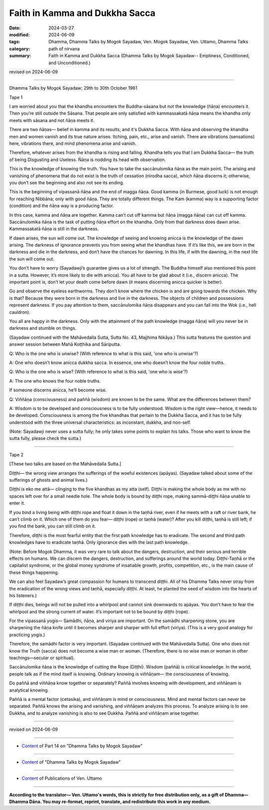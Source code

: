 ==========================================
Faith in Kamma and Dukkha Sacca
==========================================

:date: 2024-03-27
:modified: 2024-06-09
:tags: Dhamma, Dhamma Talks by Mogok Sayadaw, Ven. Mogok Sayadaw, Ven. Uttamo, Dhamma Talks
:category: path of nirvana
:summary: Faith in Kamma and Dukkha Sacca (Dhamma Talks by Mogok Sayadaw-- Emptiness, Conditioned, and Unconditioned.)

revised on 2024-06-09

------

Dhamma Talks by Mogok Sayadaw; 29th to 30th October 1961

Tape 1

I am worried about you that the khandha encounters the Buddha-sāsana but not the knowledge (ñāṇa) encounters it. Then you’re still outside the Sāsana. That people are only satisfied with kammassakatā ñāṇa means the khandha only meets with sāsana and not ñāṇa meets it.

There are two ñāṇas— belief in kamma and its results; and it's Dukkha Sacca. With ñāṇa and observing the khandha men and women vanish and its true nature arises. Itching, pain, etc., arise and vanish. There are vibrations (sensations) here, vibrations there, and mind phenomena arise and vanish.

Therefore, whatever arises from the khandha is rising and falling. Khandha tells you that I am Dukkha Sacca— the truth of being Disgusting and Useless. Ñāṇa is nodding its head with observation.

This is the knowledge of knowing the truth. You have to take the saccānulomika ñāṇa as the main point. The arising and vanishing of phenomena that do not exist is the truth of cessation (nirodha sacca), which ñāṇa discerns it; otherwise, you don’t see the beginning and also not see its ending.

This is the beginning of vipassanā ñāṇa and the end of magga ñāṇa. Good kamma (in Burmese, good luck) is not enough for reaching Nibbāna; only with good ñāṇa. They are totally different things. The Kam (kamma) way is a supporting factor (condition) and the ñāṇa way is a producing factor.

In this case, kamma and ñāṇa are together. Kamma can’t cut off kamma but ñāṇa (magga ñāṇa) can cut off kamma. Saccānulomika ñāṇa is the task of putting ñāṇa effort on the khandha. Only from that darkness does dawn arise. Kammassakatā ñāṇa is still in the darkness.

If dawn arises, the sun will come out. The knowledge of seeing and knowing anicca is the knowledge of the dawn arising. The darkness of ignorance prevents you from seeing what the khandhas have. If it’s like this, we are born in the darkness and die in the darkness, and don’t have the chances for dawning. In this life, if with the dawning, in the next life the sun will come out.

You don’t have to worry (Sayadawji’s guarantee gives us a lot of strength. The Buddha himself also mentioned this point in a sutta. However, it’s more likely to die with anicca). You all have to be glad about it (i.e., discern anicca). The important point is, don’t let your death come before dawn (it means discerning anicca quicker is better).

Go and observe the eyeless earthworms. They don’t know where the chicken is and are going towards the chicken. Why is that? Because they were born in the darkness and live in the darkness. The objects of children and possessions represent darkness. If you pay attention to them, saccānulomika ñāṇa disappears and you can fall into the Wok (i.e., hell cauldron).

You all are happy in the darkness. Only with the attainment of the path knowledge (magga ñāṇa) will you never be in darkness and stumble on things.

(Sayadaw continued with the Mahāvedalla Sutta, Sutta No. 43, Majjhima Nikāya.) This sutta features the question and answer session between Mahā Koṭṭhika and Sāriputta.

Q: Who is the one who is unwise? (With reference to what is this said, 'one who is unwise'?)

A: One who doesn’t know anicca dukkha sacca. In essence, one who doesn’t know the four noble truths.

Q: Who is the one who is wise? (With reference to what is this said, 'one who is wise'?)

A: The one who knows the four noble truths.

If someone discerns anicca, he’ll become wise.

Q: Viññāṇa (consciousness) and paññā (wisdom) are known to be the same. What are the differences between them?

A: Wisdom is to be developed and consciousness is to be fully understood. Wisdom is the right view—hence, it needs to be developed. Consciousness is among the five khandhas that pertain to the Dukkha Sacca, and it has to be fully understood with the three universal characteristics: as inconstant, dukkha, and non-self.

(Note: Sayadawji never uses a sutta fully; he only takes some points to explain his talks. Those who want to know the sutta fully, please check the sutta.)

------

Tape 2

[These two talks are based on the Mahāvedalla Sutta.]

Diṭṭhi— the wrong view arranges the sufferings of the woeful existences (apāyas). (Sayadaw talked about some of the sufferings of ghosts and animal lives.)

Diṭṭhi is eko me attā— clinging to the five khandhas as my atta (self). Diṭṭhi is making the whole body as me with no spaces left over for a small needle hole. The whole body is bound by diṭṭhi rope, making sammā-diṭṭhi ñāṇa unable to enter it.

If you bind a living being with diṭṭhi rope and float it down in the taṇhā river, even if he meets with a raft or river bank, he can’t climb on it. Which one of them do you fear— diṭṭhi (rope) or taṇhā (water)? After you kill diṭṭhi, taṇhā is still left; if you find the bank, you can still climb on it.

Therefore, diṭṭhi is the most fearful entity that the first path knowledge has to eradicate. The second and third path knowledges have to eradicate taṇhā. Only ignorance dies with the last path knowledge.

(Note: Before Mogok Dhamma, it was very rare to talk about the dangers, destruction, and their serious and terrible effects on humans. We can discern the dangers, destruction, and sufferings around the world today. Diṭṭhi-Taṇhā or the capitalist syndrome, or the global money syndrome of insatiable growth, profits, competition, etc., is the main cause of these things happening.

We can also feel Sayadaw’s great compassion for humans to transcend diṭṭhi. All of his Dhamma Talks never stray from the eradication of the wrong views and taṇhā, especially diṭṭhi. At least, he planted the seed of wisdom into the hearts of his listeners.)

If diṭṭhi dies, beings will not be pulled into a whirlpool and cannot sink downwards to apāyas. You don’t have to fear the whirlpool and the strong current of water. It’s important not to be bound by diṭṭhi (rope).

For the vipassanā yogis— Samādhi, ñāṇa, and viriya are important. On the samādhi sharpening stone, you are sharpening the ñāṇa knife until it becomes sharper and sharper with full effort (viriya). (This is a very good analogy for practicing yogis.)

Therefore, the samādhi factor is very important. (Sayadaw continued with the Mahāvedalla Sutta). One who does not know the Truth (sacca) does not become a wise man or woman. (Therefore, there is no wise man or woman in other teachings—secular or spiritual).

Saccānulomika ñāṇa is the knowledge of cutting the Rope (Diṭṭhi). Wisdom (paññā) is critical knowledge. In the world, people talk as if the mind itself is knowing. Ordinary knowing is viññāṇam— the consciousness of knowing.

Do paññā and viññāṇa know together or separately? Paññā involves knowing with development, and viññāṇam is analytical knowing.

Paññā is a mental factor (cetasika), and viññāṇam is mind or consciousness. Mind and mental factors can never be separated. Paññā knows the arising and vanishing, and viññāṇam analyzes this process. To analyze arising is to see Dukkha, and to analyze vanishing is also to see Dukkha. Paññā and viññāṇam arise together.

------

revised on 2024-06-09

------

- `Content <{filename}pt14-content-of-part14%zh.rst>`__ of Part 14 on "Dhamma Talks by Mogok Sayadaw"

------

- `Content <{filename}content-of-dhamma-talks-by-mogok-sayadaw%zh.rst>`__ of "Dhamma Talks by Mogok Sayadaw"

------

- `Content <{filename}../publication-of-ven-uttamo%zh.rst>`__ of Publications of Ven. Uttamo

------

**According to the translator— Ven. Uttamo's words, this is strictly for free distribution only, as a gift of Dhamma—Dhamma Dāna. You may re-format, reprint, translate, and redistribute this work in any medium.**

..
  06-09 rev. proofread by bhante Uttamo
  2024-03-27 create rst